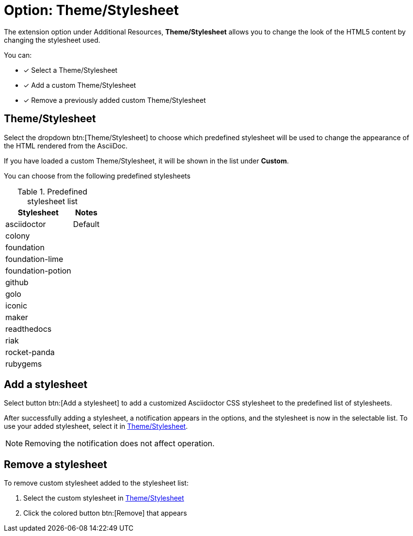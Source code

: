 = Option: Theme/Stylesheet
:navtitle: Theme/Stylesheet

The extension option under Additional Resources, *Theme/Stylesheet* allows you to change the look of the HTML5 content by changing the stylesheet used.

You can:

* [x] Select a Theme/Stylesheet
* [x] Add a custom Theme/Stylesheet
* [x] Remove a previously added custom Theme/Stylesheet

[#theme-stylesheet]
== Theme/Stylesheet

Select the dropdown btn:[Theme/Stylesheet] to choose which predefined stylesheet will be used to change the appearance of the HTML rendered from the AsciiDoc.

If you have loaded a custom Theme/Stylesheet, it will be shown in the list under *Custom*.

You can choose from the following predefined stylesheets

.Predefined stylesheet list
[%autowidth]
|===
|Stylesheet |Notes

|asciidoctor |Default
|colony |
|foundation |
|foundation-lime |
|foundation-potion |
|github |
|golo |
|iconic |
|maker |
|readthedocs |
|riak |
|rocket-panda |
|rubygems |
|===

== Add a stylesheet

Select button btn:[Add a stylesheet] to add a customized Asciidoctor CSS stylesheet to the predefined list of stylesheets.

After successfully adding a stylesheet, a notification appears in the options, and the stylesheet is now in the selectable list.
To use your added stylesheet, select it in <<theme-stylesheet>>.

NOTE: Removing the notification does not affect operation.

== Remove a stylesheet

To remove custom stylesheet added to the stylesheet list:

. Select the custom stylesheet in <<theme-stylesheet>>

. Click the colored button btn:[Remove] that appears
